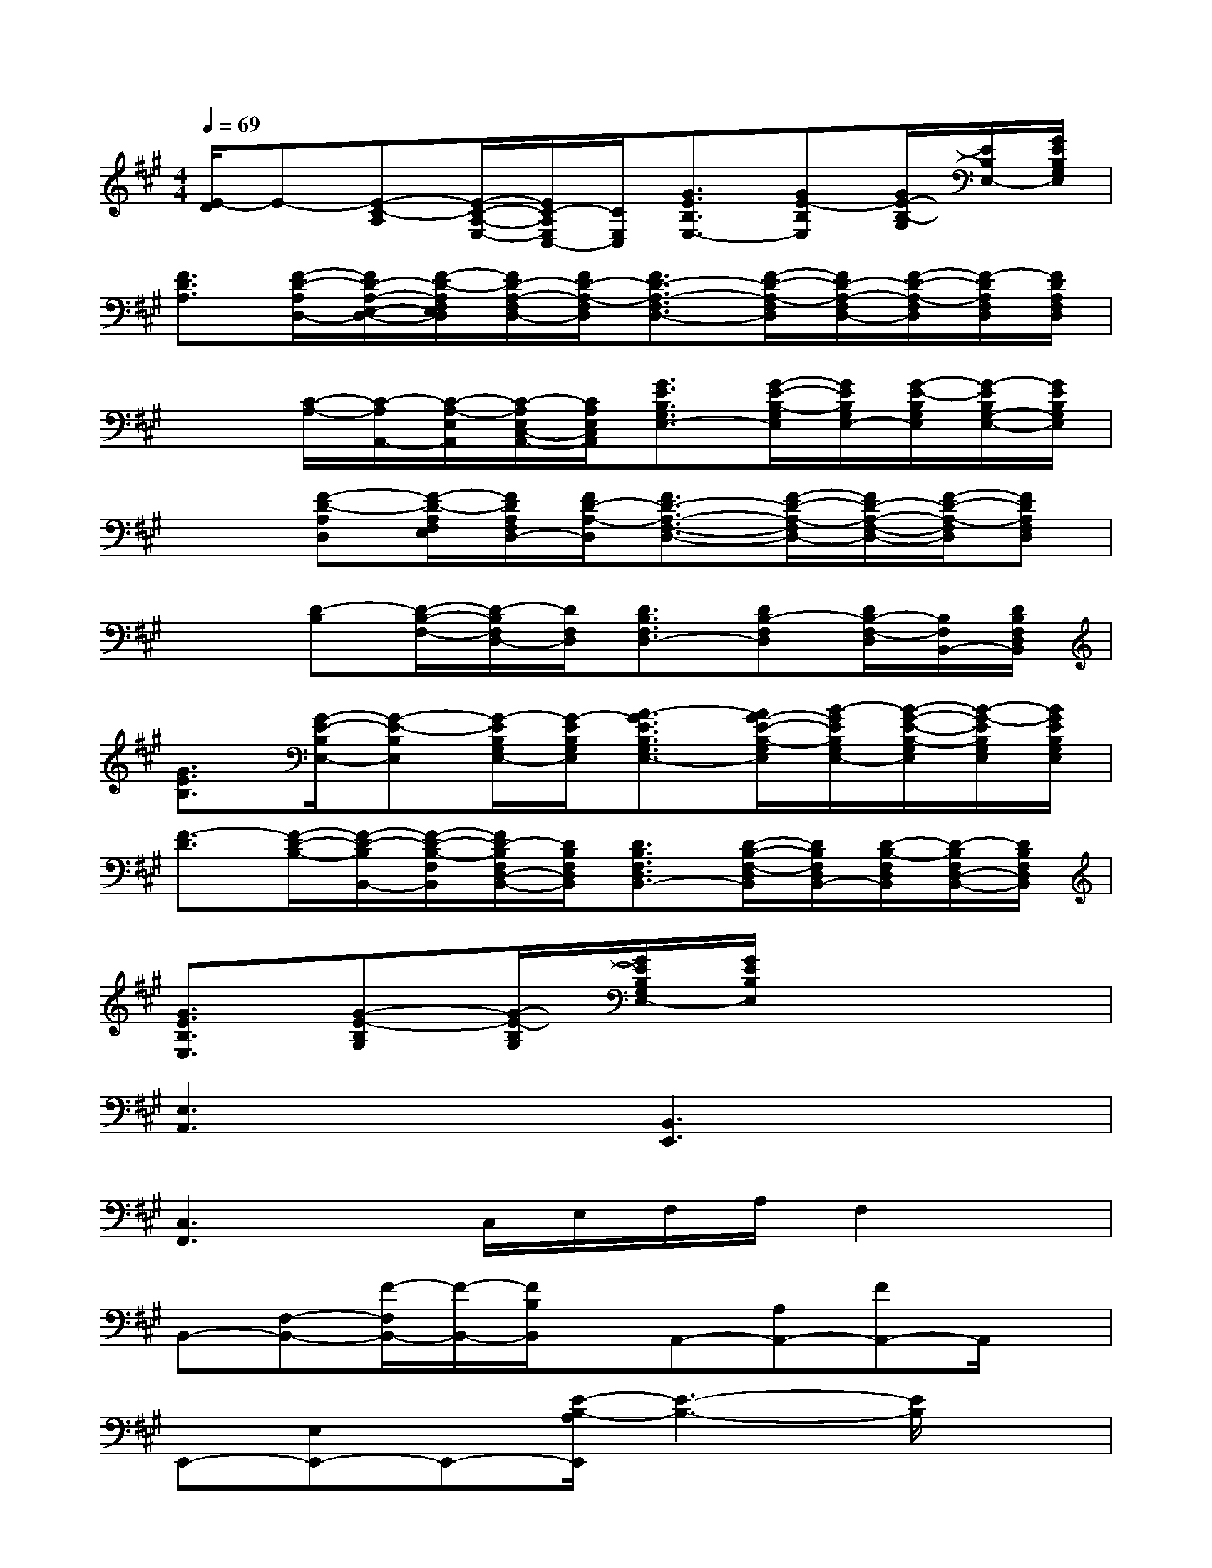 X:1
T:
M:4/4
L:1/8
Q:1/4=69
K:A%3sharps
V:1
[E/2-D/2]E-[E-C-A,][E/2-C/2-A,/2-E,/2-][E/2C/2-A,/2E,/2C,/2-][C/2E,/2C,/2][G3/2E3/2B,3/2E,3/2-][GE-B,E,][G/2E/2-B,/2-G,/2][E/2B,/2E,/2-][G/2E/2B,/2G,/2E,/2]|
[F3/2D3/2A,3/2][F/2-D/2-A,/2D,/2-][F/2D/2-A,/2-E,/2-D,/2-][F/2-D/2-A,/2F,/2E,/2D,/2][F/2D/2-A,/2-F,/2D,/2-][F/2D/2-A,/2-F,/2D,/2][F3/2D3/2-A,3/2-F,3/2D,3/2-][F/2-D/2-A,/2-F,/2D,/2][F/2D/2-A,/2-F,/2D,/2-][F/2-D/2-A,/2-F,/2D,/2][F/2-D/2A,/2F,/2D,/2][F/2D/2A,/2F,/2D,/2]|
x3/2[C/2-A,/2-][C/2-A,/2A,,/2-][C/2-A,/2-E,/2A,,/2][C/2-A,/2E,/2C,/2-A,,/2-][C/2A,/2E,/2C,/2A,,/2][G3/2E3/2B,3/2G,3/2E,3/2-][G/2-E/2-B,/2-G,/2E,/2][G/2E/2B,/2G,/2E,/2-][G/2-E/2-B,/2G,/2E,/2][G/2-E/2B,/2G,/2-E,/2-][G/2E/2B,/2G,/2E,/2]|
x3/2[F-D-A,D,][F/2-D/2-A,/2F,/2E,/2][F/2D/2A,/2F,/2D,/2-][F/2D/2-A,/2-D,/2][F3/2D3/2-A,3/2-F,3/2-D,3/2-][F/2-D/2-A,/2-F,/2D,/2-][F/2D/2-A,/2-F,/2-D,/2-][F/2-D/2-A,/2-F,/2D,/2][FDA,F,D,]|
x3/2[D-B,][D/2-B,/2-F,/2-][D/2-B,/2F,/2D,/2-][D/2F,/2D,/2][D3/2B,3/2F,3/2D,3/2-][DB,-F,D,][D/2B,/2-F,/2-D,/2][B,/2F,/2B,,/2-][D/2B,/2F,/2D,/2B,,/2]|
[G3/2E3/2B,3/2][G/2-E/2-B,/2E,/2-][G-E-B,E,][G/2-E/2B,/2G,/2E,/2-][G/2-E/2B,/2G,/2E,/2][A3/2-G3/2E3/2B,3/2G,3/2E,3/2-][A/2G/2-E/2-B,/2-G,/2E,/2][B/2-G/2E/2B,/2G,/2E,/2-][B/2-G/2-E/2-B,/2-G,/2E,/2][B/2-G/2-E/2B,/2G,/2E,/2][B/2G/2E/2B,/2G,/2E,/2]|
[F3/2-D3/2][F/2-D/2-B,/2-][F/2-D/2-B,/2B,,/2-][F/2-D/2-B,/2-F,/2B,,/2][F/2D/2-B,/2F,/2D,/2-B,,/2-][D/2B,/2F,/2D,/2B,,/2][D3/2B,3/2F,3/2D,3/2B,,3/2-][D/2-B,/2-F,/2-D,/2B,,/2][D/2B,/2F,/2D,/2B,,/2-][D/2-B,/2-F,/2D,/2B,,/2][D/2-B,/2F,/2D,/2-B,,/2-][D/2B,/2F,/2D,/2B,,/2]|
[G3/2E3/2B,3/2E,3/2][G-E-B,G,][G/2-E/2-B,/2G,/2][G/2E/2B,/2G,/2E,/2-][G/2E/2B,/2E,/2]x4|
[E,3A,,3]x[B,,3E,,3]x|
[C,3F,,3]x/2C,/2E,/2F,/2A,/2F,2x/2|
B,,-[F,-B,,-][F/2-F,/2B,,/2-][F/2-B,,/2-][F/2B,/2B,,/2]x/2A,,-[A,A,,-][FA,,-]A,,/2x/2|
E,,-[E,E,,-]E,,-[E/2-B,/2-A,/2E,,/2][E3-B,3-][E/2B,/2]x|
[G,6-C,6-][G,C,]x|
[C,6-F,,6-][C,F,,]x|
[F,3B,,3]x[B,,3E,,3]x|
x6x/2A,/2D/2E/2